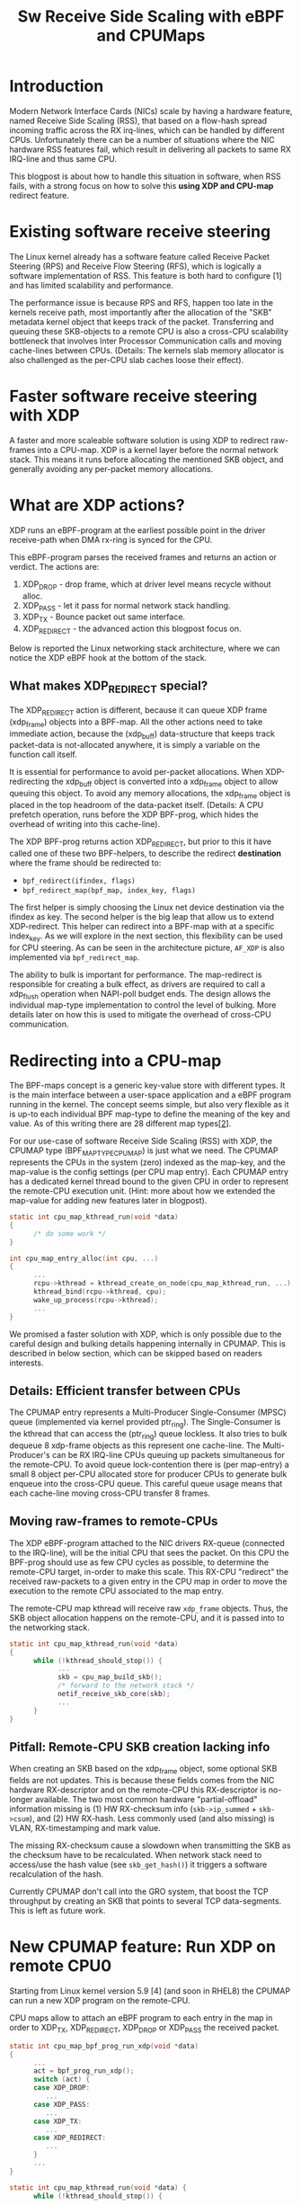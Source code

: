 #+Title: Sw Receive Side Scaling with eBPF and CPUMaps

* Introduction

Modern Network Interface Cards (NICs) scale by having a hardware feature,
named Receive Side Scaling (RSS), that based on a flow-hash spread incoming
traffic across the RX irq-lines, which can be handled by different CPUs.
Unfortunately there can be a number of situations where the NIC hardware RSS
features fail, which result in delivering all packets to same RX IRQ-line
and thus same CPU.

This blogpost is about how to handle this situation in software, when RSS
fails, with a strong focus on how to solve this *using XDP and CPU-map*
redirect feature.

* Existing software receive steering

The Linux kernel already has a software feature called Receive Packet
Steering (RPS) and Receive Flow Steering (RFS), which is logically a
software implementation of RSS. This feature is both hard to configure [1]
and has limited scalability and performance.

The performance issue is because RPS and RFS, happen too late in the
kernels receive path, most importantly after the allocation of the "SKB"
metadata kernel object that keeps track of the packet. Transferring and
queuing these SKB-objects to a remote CPU is also a cross-CPU scalability
bottleneck that involves Inter Processor Communication calls and moving
cache-lines between CPUs. (Details: The kernels slab memory allocator is also
challenged as the per-CPU slab caches loose their effect).

* Faster software receive steering with XDP

A faster and more scaleable software solution is using XDP to redirect
raw-frames into a CPU-map. XDP is a kernel layer before the normal network
stack. This means it runs before allocating the mentioned SKB object, and
generally avoiding any per-packet memory allocations.

* What are XDP actions?

XDP runs an eBPF-program at the earliest possible point in the driver receive-path
when DMA rx-ring is synced for the CPU.

This eBPF-program parses the received frames and returns an action or verdict.
The actions are:
 1) XDP_DROP - drop frame, which at driver level means recycle without alloc.
 2) XDP_PASS - let it pass for normal network stack handling.
 3) XDP_TX - Bounce packet out same interface.
 4) XDP_REDIRECT - the advanced action this blogpost focus on.

Below is reported the Linux networking stack architecture, where we can notice the XDP
eBPF hook at the bottom of the stack.

[[file:images/XDP_arch.png]]

** What makes XDP_REDIRECT special?

The XDP_REDIRECT action is different, because it can queue XDP frame
(xdp_frame) objects into a BPF-map. All the other actions need to take
immediate action, because the (xdp_buff) data-structure that keeps track
packet-data is not-allocated anywhere, it is simply a variable on the
function call itself.

It is essential for performance to avoid per-packet allocations. When
XDP-redirecting the xdp_buff object is converted into a xdp_frame object to
allow queuing this object. To avoid any memory allocations, the xdp_frame
object is placed in the top headroom of the data-packet itself. (Details: A
CPU prefetch operation, runs before the XDP BPF-prog, which hides the
overhead of writing into this cache-line).

The XDP BPF-prog returns action XDP_REDIRECT, but prior to this it have
called one of these two BPF-helpers, to describe the redirect *destination*
where the frame should be redirected to:

- =bpf_redirect(ifindex, flags)=
- =bpf_redirect_map(bpf_map, index_key, flags)=

The first helper is simply choosing the Linux net device destination via the
ifindex as key. The second helper is the big leap that allow us to extend
XDP-redirect. This helper can redirect into a BPF-map with at a specific
index_key. As we will explore in the next section, this flexibility can be
used for CPU steering. As can be seen in the architecture picture, =AF_XDP=
is also implemented via =bpf_redirect_map=.

The ability to bulk is important for performance. The map-redirect is
responsible for creating a bulk effect, as drivers are required to call a
xdp_flush operation when NAPI-poll budget ends. The design allows the
individual map-type implementation to control the level of bulking. More
details later on how this is used to mitigate the overhead of cross-CPU
communication.

* Redirecting into a CPU-map

The BPF-maps concept is a generic key-value store with different types. It
is the main interface between a user-space application and a eBPF program
running in the kernel. The concept seems simple, but also very flexible as
it is up-to each individual BPF map-type to define the meaning of the key
and value. As of this writing there are 28 different map types[[[https://elixir.bootlin.com/linux/v5.10-rc2/source/include/uapi/linux/bpf.h#L130][2]]].

For our use-case of software Receive Side Scaling (RSS) with XDP, the CPUMAP
type (BPF_MAP_TYPE_CPUMAP) is just what we need. The CPUMAP represents the
CPUs in the system (zero) indexed as the map-key, and the map-value is the
config settings (per CPU map entry). Each CPUMAP entry has a dedicated
kernel thread bound to the given CPU in order to represent the remote-CPU
execution unit. (Hint: more about how we extended the map-value for adding
new features later in blogpost).

#+begin_src C
static int cpu_map_kthread_run(void *data) 
{ 
      /* do some work */ 
} 
 
int cpu_map_entry_alloc(int cpu, ...) 
{ 
      ... 
      rcpu->kthread = kthread_create_on_node(cpu_map_kthread_run, ...); 
      kthread_bind(rcpu->kthread, cpu); 
      wake_up_process(rcpu->kthread); 
      ... 
} 
#+end_src

We promised a faster solution with XDP, which is only possible due to the
careful design and bulking details happening internally in CPUMAP. This is
described in below section, which can be skipped based on readers interests.

** Details: Efficient transfer between CPUs

The CPUMAP entry represents a Multi-Producer Single-Consumer (MPSC) queue
(implemented via kernel provided ptr_ring). The Single-Consumer is the
kthread that can access the (ptr_ring) queue lockless. It also tries to bulk
dequeue 8 xdp-frame objects as this represent one cache-line. The
Multi-Producer's can be RX IRQ-line CPUs queuing up packets simultaneous for
the remote-CPU. To avoid queue lock-contention there is (per map-entry) a
small 8 object per-CPU allocated store for producer CPUs to generate bulk
enqueue into the cross-CPU queue. This careful queue usage means that each
cache-line moving cross-CPU transfer 8 frames.

** Moving raw-frames to remote-CPUs

The XDP eBPF-program attached to the NIC drivers RX-queue (connected to the
IRQ-line), will be the initial CPU that sees the packet. On this CPU the
BPF-prog should use as few CPU cycles as possible, to determine the
remote-CPU target, in-order to make this scale. This RX-CPU "redirect" the
received raw-packets to a given entry in the CPU map in order to move the
execution to the remote CPU associated to the map entry.

The remote-CPU map kthread will receive raw =xdp_frame= objects. Thus, the
SKB object allocation happens on the remote-CPU, and it is passed into to
the networking stack.

#+begin_src C
static int cpu_map_kthread_run(void *data)
{
      while (!kthread_should_stop()) {
            ...
            skb = cpu_map_build_skb();
            /* forward to the network stack */
            netif_receive_skb_core(skb);
            ...
      }
}
#+end_src

** Pitfall: Remote-CPU SKB creation lacking info

When creating an SKB based on the xdp_frame object, some optional SKB fields
are not updates. This is because these fields comes from the NIC hardware
RX-descriptor and on the remote-CPU this RX-descriptor is no-longer
available. The two most common hardware "partial-offload" information
missing is (1) HW RX-checksum info (=skb->ip_summed= + =skb->csum=), and (2)
HW RX-hash. Less commonly used (and also missing) is VLAN, RX-timestamping
and mark value.

The missing RX-checksum cause a slowdown when transmitting the SKB as the
checksum have to be recalculated. When network stack need to access/use the
hash value (see =skb_get_hash()=) it triggers a software recalculation of
the hash.

Currently CPUMAP don't call into the GRO system, that boost the TCP
throughput by creating an SKB that points to several TCP data-segments.
This is left as future work.

* New CPUMAP feature: Run XDP on remote CPU0

Starting from Linux kernel version 5.9 [4] (and soon in RHEL8) the CPUMAP
can run a new XDP program on the remote-CPU.

CPU maps allow to attach an eBPF program to each entry in the map in order
to XDP_TX, XDP_REDIRECT, XDP_DROP or XDP_PASS the received packet.

#+begin_src C
static int cpu_map_bpf_prog_run_xdp(void *data)
{
      ...
      act = bpf_prog_run_xdp();
      switch (act) {
      case XDP_DROP:
         ...
      case XDP_PASS:
         ...
      case XDP_TX:
         ...
      case XDP_REDIRECT:
         ...
      }
      ...
}

static int cpu_map_kthread_run(void *data) {
      while (!kthread_should_stop()) {
            ...
            cpu_map_bpf_prog_run_xdp();
            ...
            skb = cpu_map_build_skb();
            /* forward to the network stack */
            netif_receive_skb_core(skb);
            ...
      } 
}
#+end_src

* Practical use-cases

** Issue on low-end hardware

There are some multi-core devices available on the market (e.g. Marvell
EspressoBin [3]) that do not support RSS and all the interrupts generated by
the NIC are managed by a single cpu (e.g. cpu0)

However, using XDP and CPU maps is possible to implement a software
approximation of RSS.

Loading on the NIC a XDP program to redirect packets to CPU map entries, it is possible
to balance the traffic on all available cpus, executing just few instructions on the core
connected to the NIC irq-line. The eBPF program running on CPU map entries will implement
the logic to redirect the traffic to a remote interface or forward it to the networking stack.
Below is reported the system architecture run on the EspressoBin (mvneta).
We can notice most of the code is executed on the CPU map entry associated to cpu1

[[file:images/cpumap-test-arch.png]]


* Future development

In order to fill the gap with the "skb" scenario, we need to extend CPU maps
(and in general XDP) with JUMBO frames support and leverage on GRO code-path
available in the networking stack. No worries, we are already working on
it!!


* Additional Resources
- [1] https://www.kernel.org/doc/html/latest/networking/scaling.html
- [2] https://elixir.bootlin.com/linux/v5.10-rc2/source/include/uapi/linux/bpf.h#L130
- [3] http://espressobin.net/
- [4] https://git.kernel.org/pub/scm/linux/kernel/git/torvalds/linux.git/commit/?id=9216477449f33cdbc9c9a99d49f500b7fbb81702">https://git.kernel.org/pub/scm/linux/kernel/git/torvalds/linux.git/commit/?id=9216477449f33cdbc9c9a99d49f500b7fbb81702

* Acronyms

Acronyms or Abbreviations:
- RSS = Receive Side Scaling
- RPS = Receive Packet Steering
- RFS = Receive Flow Steering
- XDP = eXpress Data Path

